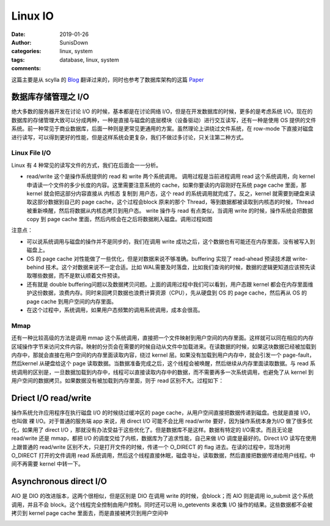 Linux IO
=================================================

:date: 2019-01-26
:author: SunisDown
:categories: linux, system
:tags: database, linux, system
:comments:





这篇主要是从 scylla 的 Blog_ 翻译过来的，同时也参考了数据库架构的这篇 Paper_ 

数据库存储管理之 I/O
~~~~~~~~~~~~~~~~~~~~~

绝大多数的服务器开发在讨论 I/O 的时候，基本都是在讨论网络
I/O，但是在开发数据库的时候，更多的是考虑系统
I/O。现在的数据库的存储管理大致可以分成两种，一种是直接与磁盘的底层模块（设备驱动）进行交互读写，还有一种是使用
OS
提供的文件系统。前一种常见于商业数据库，后面一种则是更常见更通用的方案。虽然理论上讲绕过文件系统，在
row-mode
下直接对磁盘进行读写，可以得到更好的性能，但是这样系统会更复杂，我们不做过多讨论，只关注第二种方式。

Linux File I/O
--------------

Linux 有 4 种常见的读写文件的方式，我们在后面会一一分析。

-  read/write 这个是操作系统提供的 read 和 write 两个系统调用。
   调用过程是当前进程调用 read 这个系统调用，向 kernel
   申请读一个文件的多少长度的内容。这里需要注意系统的
   cache，如果你要读的内容刚好在系统 page cache 里面，那 kernel
   就会把这部分内容直接从 内核态 复制到 用户态，这个 read
   的系统调用就完成了。反之，kernel 就需要到硬盘来读取这部分数据到自己的
   page cache，这个过程会block 原来的那个
   Thread，等到数据都被读取到内核态的时候，Thread
   被重新唤醒，然后将数据从内核态拷贝到用户态。 write 操作与 read
   有点类似，当调用 write 的时候，操作系统会把数据 copy 到 page cache
   里面，然后内核会在之后将数据刷入磁盘。调用过程如图

   |image0|

   |image1|

注意点：

-  可以说系统调用与磁盘的操作并不是同步的，我们在调用 write
   成功之后，这个数据也有可能还在内存里面，没有被写入到磁盘上。
-  OS 的 page cache
   对性能做了一些优化，但是对数据来说不够准确。buffering 实现了
   read-ahead 预读技术跟 write-behind
   技术。这个对数据来说不一定合适。比如
   WAL需要及时落盘，比如我们查询的时候，数据的逻辑更知道应该预先读取哪些数据，而不是默认顺着文件预读。
-  还有就是 double
   buffering问题以及数据拷贝问题。上面的调用过程中我们可以看到，用户态跟
   kernel
   都会在内存里面维护这份数据，浪费内存。同时来回拷贝数据也浪费计算资源（CPU），先从硬盘到
   OS 的 page cache，然后再从 OS 的page cache 到用户空间的内存里面。
-  在这个过程中，系统调用，如果用户态频繁的调用系统调用，成本会很高。

Mmap
----

还有一种比较高级的方法是调用 mmap
这个系统调用，直接把一个文件映射到用户空间的内存里面。这样就可以同在相应的内存区域操作字节来访问文件内容。映射的分页会在需要的时候自动从文件中加载进来。在读数据的时候，如果这块数据已经被加载到内存中，那就会直接在用户空间的内存里面读取内容，绕过
kernel 层。如果没有加载到用户内存中，就会引发一个 page-fault，然后kernel
从硬盘给这个 page
读取数据。当数据准备完成之后，这个线程会被唤醒，然后继续从内存里面读取数据。与
read
系统调用的区别是，一旦数据加载到内存中，线程可以直接读取内存中的数据，而不需要再多一次系统调用，也避免了从
kernel 到用户空间的数据拷贝。如果数据没有被加载到内存里面，则于 read
区别不大。过程如下：

|image2|

Driect I/O read/write
~~~~~~~~~~~~~~~~~~~~~

操作系统允许应用程序在执行磁盘 I/O 的时候绕过缓冲区的 page
cache，从用户空间直接把数据传递到磁盘。也就是直接 I/O，也叫做 裸
I/O。对于普通的服务端 app 来说，用 direct I/O 可能不会比用 read/write
要好，因为操作系统本身为I/O 做了很多优化，如果用了 direct I/O
，那就没有办法受益于这些优化了。但是数据库不是这样。数据有特定的
I/O需求。而且无论是 read/write 还是 mmap，都把 I/O
的调度交给了内核，数据库为了追求性能，自己来做 I/O 调度是最好的。Direct
I/O 读写在使用上跟普通的 read/write
区别不大，只是打开文件的时候，传递一个 O_DIRECT 的 flag
进去。在读的过程中，现场对用 O_DIRECT 打开的文件调用 read
系统调用，然后这个线程直接休眠，磁盘寻址，读取数据，然后直接把数据传递给用户线程。中间不再需要
kernel 中转一下。

|image3|

Asynchronous direct I/O
~~~~~~~~~~~~~~~~~~~~~~~

AIO 是 DIO 的改进版本，这两个很相似，但是区别是 DIO 在调用 write
的时候，会block；而 AIO 则是调用 io_submit 这个系统调用，并且不会
block。这个线程完全控制由用户控制。同时还可以用 io_getevents 来收集 I/O
操作的结果。这些数据都不会被拷贝到 kernel page cache
里面去，而是直接被拷贝到用户空间中

|image4|

.. |image0| image:: Untitled-ec4afb82-9185-4382-8a52-3f7161dd6627.png
.. |image1| image:: Untitled-7c72faa5-f079-489b-882e-13f0a428b7af.png
.. |image2| image:: Untitled-ca6c3240-9083-47c8-9cf2-c54107a464ea.png
.. |image3| image:: Untitled-00751a29-6df2-4234-80e6-5dd9e18df05c.png
.. |image4| image:: Untitled-97696516-69cf-4ab2-8f67-b007472ea819.png


.. _Blog: https://www.scylladb.com/2017/10/05/io-access-methods-scylla/
.. _Paper: http://db.cs.berkeley.edu/papers/fntdb07-architecture.pdf
